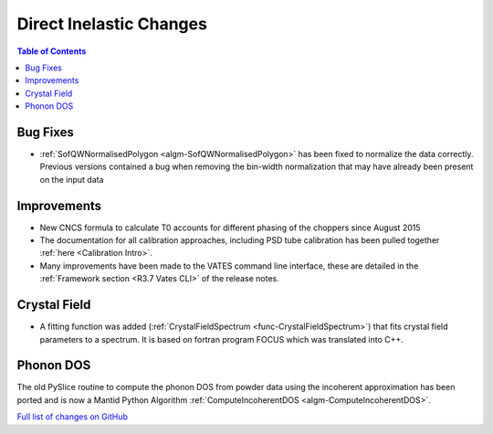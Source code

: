 ========================
Direct Inelastic Changes
========================

.. contents:: Table of Contents
   :local:

Bug Fixes
---------

- :ref:`SofQWNormalisedPolygon <algm-SofQWNormalisedPolygon>` has been fixed to normalize the data correctly. Previous versions contained a bug when removing the bin-width normalization that may have already been present on the input data

Improvements
------------

- New CNCS formula to calculate T0 accounts for different phasing of the choppers since August 2015
- The documentation for all calibration approaches, including PSD tube calibration has been pulled together :ref:`here <Calibration Intro>`.
- Many improvements have been made to the VATES command line interface, these are detailed in the :ref:`Framework section <R3.7 Vates CLI>` of the release notes.


Crystal Field
-------------

- A fitting function was added (:ref:`CrystalFieldSpectrum <func-CrystalFieldSpectrum>`) that fits crystal field parameters to a spectrum.  It is based on fortran program FOCUS which was translated into C++.

Phonon DOS
----------

The old PySlice routine to compute the phonon DOS from powder data using the incoherent approximation has
been ported and is now a Mantid Python Algorithm :ref:`ComputeIncoherentDOS <algm-ComputeIncoherentDOS>`.

`Full list of changes on GitHub <http://github.com/mantidproject/mantid/pulls?q=is%3Apr+milestone%3A%22Release+3.7%22+is%3Amerged+label%3A%22Component%3A+Direct+Inelastic%22>`_
